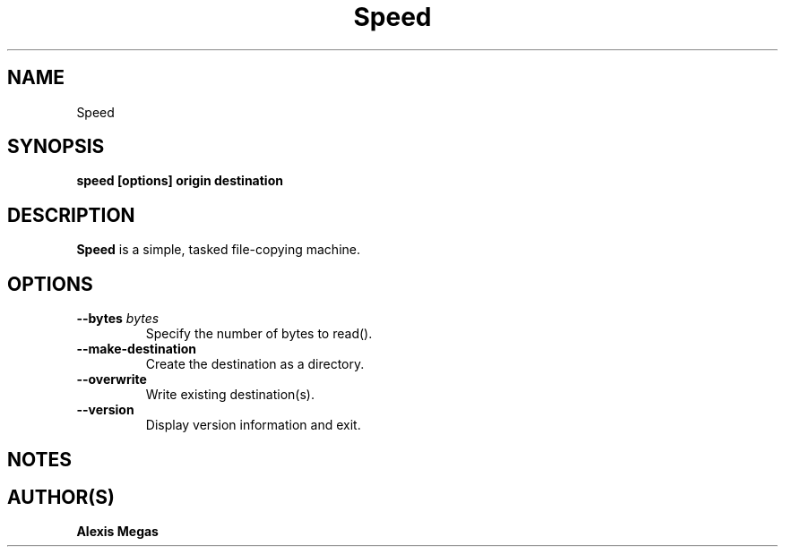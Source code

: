 .TH Speed 1 "May 15, 2024"
.SH NAME
Speed
.SH SYNOPSIS
.B speed [options] origin destination
.SH DESCRIPTION
.B Speed
is a simple, tasked file-copying machine.
.SH OPTIONS
.TP
.BI --bytes " bytes"
Specify the number of bytes to read().
.TP
.BI --make-destination
Create the destination as a directory.
.TP
.BI --overwrite
Write existing destination(s).
.TP
.BI --version
Display version information and exit.
.SH NOTES
.SH AUTHOR(S)
.B Alexis Megas
